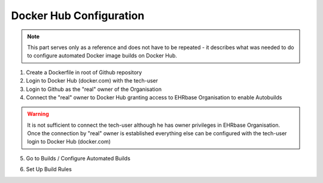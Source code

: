 Docker Hub Configuration
------------------------

.. note:: This part serves only as a reference and does not have to be repeated - it describes what was needed to do to configure automated Docker image builds on Docker Hub.


1. Create a Dockerfile in root of Github repository
2. Login to Docker Hub (docker.com) with the tech-user
3. Login to Github as the "real" owner of the Organisation
4. Connect the "real" owner to Docker Hub granting access to EHRbase Organisation to enable Autobuilds

.. image:: images/dockerhub_config_1.png
   :target: images/dockerhub_config_1.png
   :alt: Connect Docker Hub with your Github Org

.. warning:: It is not sufficient to connect the tech-user although he has owner privileges in EHRbase Organisation. Once the connection by "real" owner is established everything else can be configured with the tech-user login to Docker Hub (docker.com)

.. image:: images/dockerhub_config_2.png
   :target: images/dockerhub_config_2.png
   :alt: Use the real owner of the Github Org or repository to establish connection

5. Go to Builds / Configure Automated Builds

.. image:: images/dockerhub_config_3.png
   :target: images/dockerhub_config_3.png
   :alt: Go to Builds and then to Configure Automated Builds


6. Set Up Build Rules

.. image:: images/dockerhub_config_4.png
   :target: images/dockerhub_config_4.png
   :alt: Set up the build rules